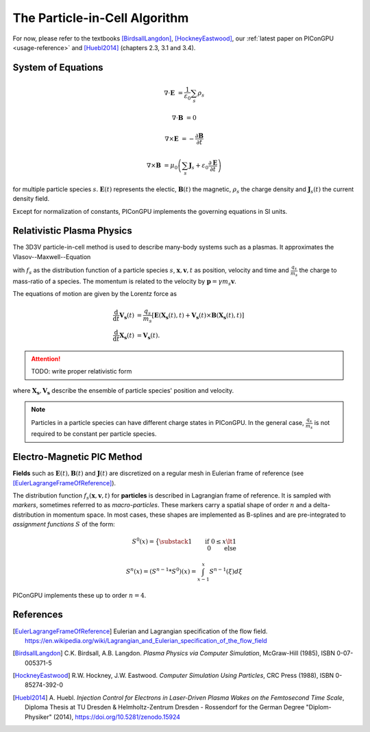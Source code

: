 .. _model-pic:

The Particle-in-Cell Algorithm
==============================

.. sectionauthor:: Axel Huebl

For now, please refer to the textbooks [BirdsallLangdon]_, [HockneyEastwood]_, our :ref:`latest paper on PIConGPU <usage-reference>` and [Huebl2014]_ (chapters 2.3, 3.1 and 3.4).

System of Equations
-------------------

.. math::

   \nabla \cdot \mathbf{E} &= \frac{1}{\varepsilon_0}\sum_s \rho_s
   
   \nabla \cdot \mathbf{B} &= 0
   
   \nabla \times \mathbf{E} &= -\frac{\partial \mathbf{B}} {\partial t}
   
   \nabla \times \mathbf{B} &= \mu_0\left(\sum_s \mathbf{J}_s + \varepsilon_0 \frac{\partial \mathbf{E}} {\partial t} \right)
   
for multiple particle species :math:`s`.
:math:`\mathbf{E}(t)` represents the electic, :math:`\mathbf{B}(t)` the magnetic, :math:`\rho_s` the charge density and :math:`\mathbf{J}_s(t)` the current density field.

Except for normalization of constants, PIConGPU implements the governing equations in SI units.

Relativistic Plasma Physics
---------------------------

The 3D3V particle-in-cell method is used to describe many-body systems such as a plasmas.
It approximates the Vlasov--Maxwell--Equation

.. math::
   :label: VlasovMaxwell

   \partial_t f_s(\mathbf{x},\mathbf{v},t) + \mathbf{v} \cdot \nabla_x f_s(\mathbf{x},\mathbf{v},t) + \frac{q_s}{m_s} \left[ \mathbf{E}(\mathbf{x},t)  + \mathbf{v} \times \mathbf{B}(\mathbf{x},t) \right] \cdot \nabla_v f_s(\mathbf{x},\mathbf{v},t) = 0

with :math:`f_s` as the distribution function of a particle species :math:`s`, :math:`\mathbf{x},\mathbf{v},t` as position, velocity and time and :math:`\frac{q_s}{m_s}` the charge to mass-ratio of a species.
The momentum is related to the velocity by :math:`\mathbf{p} = \gamma m_s \mathbf{v}`.

The equations of motion are given by the Lorentz force as

.. math::

  \frac{\mathrm{d}}{\mathrm{d}t} \mathbf{V_s}(t) &= \frac{q_s}{m_s}  \left[ \mathbf{E}(\mathbf{X_s}(t),t) + \mathbf{V_s}(t) \times \mathbf{B}(\mathbf{X_s}(t),t) \right]\\
 \frac{\mathrm{d}}{\mathrm{d}t} \mathbf{X_s}(t) &= \mathbf{V_s}(t) .

.. attention::

   TODO: write proper relativistic form

where :math:`\mathbf{X_s}, \mathbf{V_s}` describe the ensemble of particle species' position and velocity.

.. note::

   Particles in a particle species can have different charge states in PIConGPU.
   In the general case, :math:`\frac{q_s}{m_s}` is not required to be constant per particle species.

Electro-Magnetic PIC Method
---------------------------

**Fields** such as :math:`\mathbf{E}(t), \mathbf{B}(t)` and :math:`\mathbf{J}(t)` are discretized on a regular mesh in Eulerian frame of reference (see [EulerLagrangeFrameOfReference]_).

The distribution function :math:`f_s(\mathbf{x},\mathbf{v},t)` for **particles** is described in Lagrangian frame of reference.
It is sampled with *markers*, sometimes referred to as *macro-particles*.
These markers carry a spatial shape of order :math:`n` and a delta-distribution in momentum space.
In most cases, these shapes are implemented as B-splines and are pre-integrated to *assignment functions* :math:`S` of the form:

.. math::

   S^0(x) = \big\{ \substack{1 \qquad \text{if}~0 \le x \lt 1\\ 0 \qquad \text{else}}

   S^n(x) = \left(S^{n-1} * S^0\right)(x) = \int_{x-1}^x S^{n-1}(\xi) d\xi

PIConGPU implements these up to order :math:`n=4`.

References
----------

.. [EulerLagrangeFrameOfReference]
        Eulerian and Lagrangian specification of the flow field.
        https://en.wikipedia.org/wiki/Lagrangian_and_Eulerian_specification_of_the_flow_field

.. [BirdsallLangdon]
        C.K. Birdsall, A.B. Langdon.
        *Plasma Physics via Computer Simulation*,
        McGraw-Hill (1985),
        ISBN 0-07-005371-5

.. [HockneyEastwood]
        R.W. Hockney, J.W. Eastwood.
        *Computer Simulation Using Particles*,
        CRC Press (1988),
        ISBN 0-85274-392-0

.. [Huebl2014]
        A. Huebl.
        *Injection Control for Electrons in Laser-Driven Plasma Wakes on the Femtosecond Time Scale*,
        Diploma Thesis at TU Dresden & Helmholtz-Zentrum Dresden - Rossendorf for the German Degree "Diplom-Physiker" (2014),
        https://doi.org/10.5281/zenodo.15924
